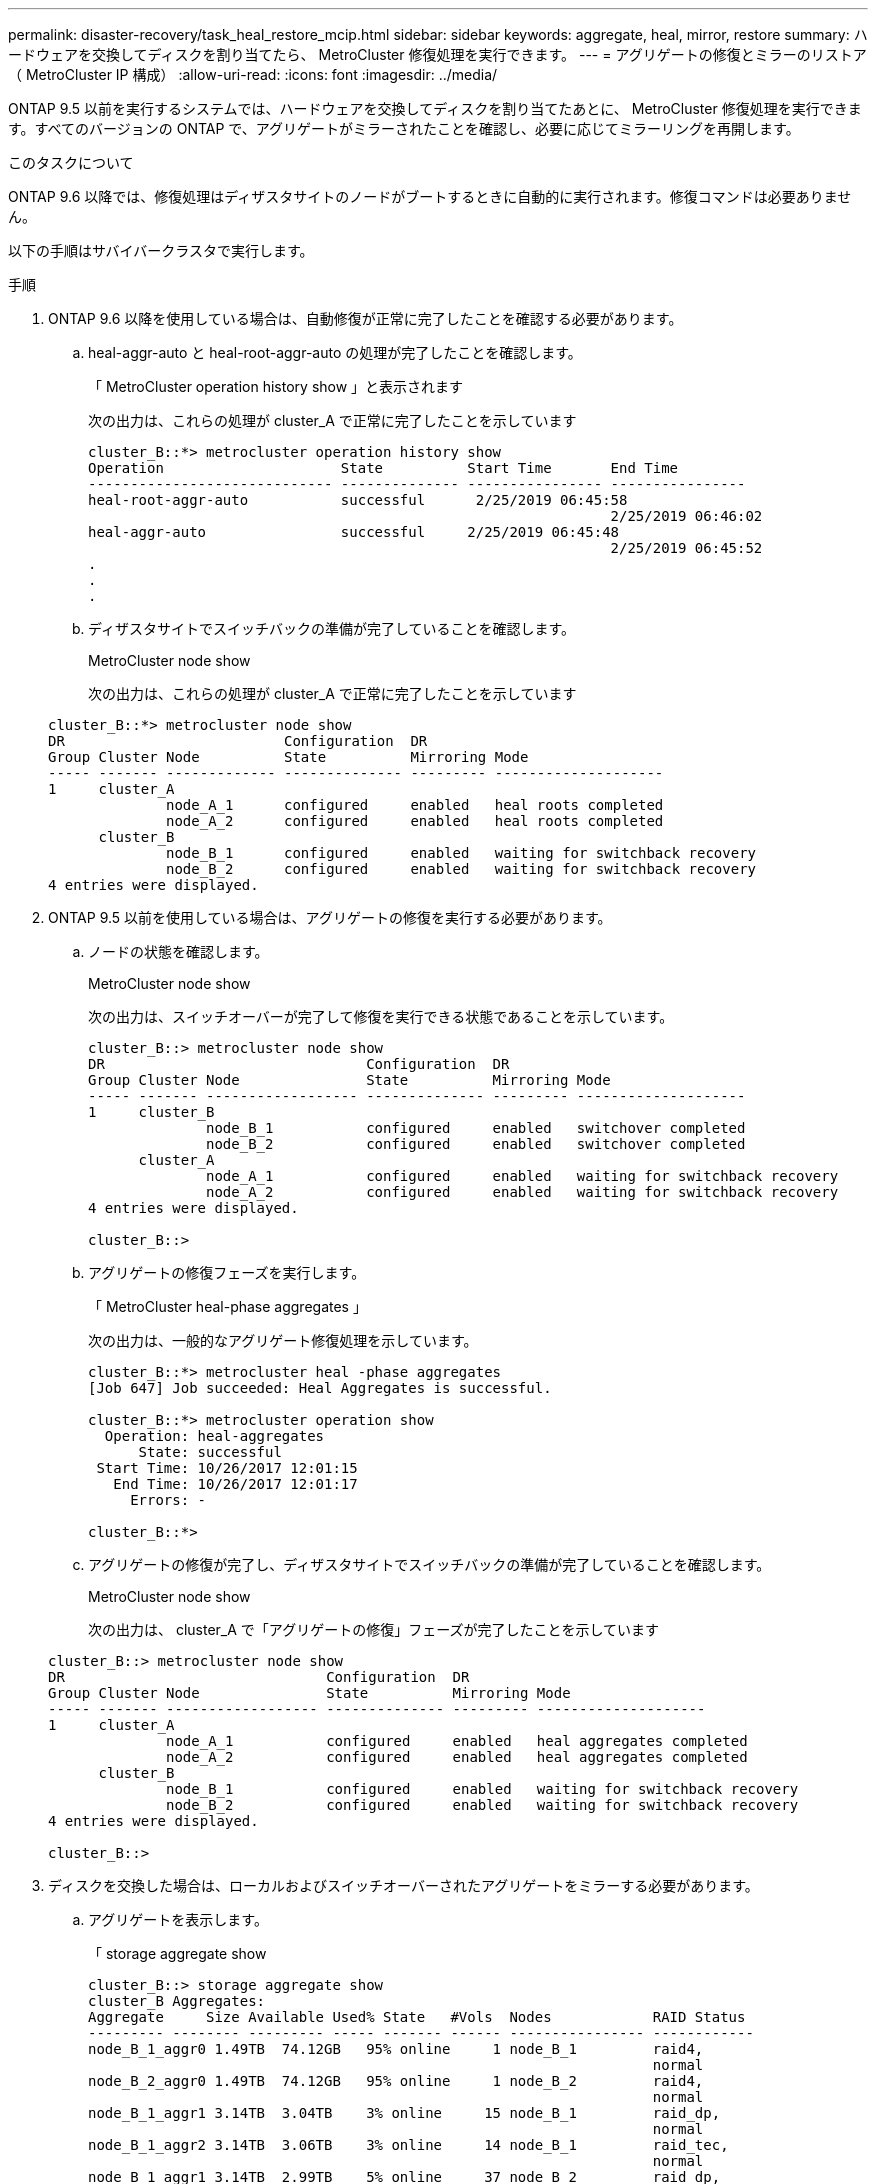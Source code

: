 ---
permalink: disaster-recovery/task_heal_restore_mcip.html 
sidebar: sidebar 
keywords: aggregate, heal, mirror, restore 
summary: ハードウェアを交換してディスクを割り当てたら、 MetroCluster 修復処理を実行できます。 
---
= アグリゲートの修復とミラーのリストア（ MetroCluster IP 構成）
:allow-uri-read: 
:icons: font
:imagesdir: ../media/


[role="lead"]
ONTAP 9.5 以前を実行するシステムでは、ハードウェアを交換してディスクを割り当てたあとに、 MetroCluster 修復処理を実行できます。すべてのバージョンの ONTAP で、アグリゲートがミラーされたことを確認し、必要に応じてミラーリングを再開します。

.このタスクについて
ONTAP 9.6 以降では、修復処理はディザスタサイトのノードがブートするときに自動的に実行されます。修復コマンドは必要ありません。

以下の手順はサバイバークラスタで実行します。

.手順
. ONTAP 9.6 以降を使用している場合は、自動修復が正常に完了したことを確認する必要があります。
+
.. heal-aggr-auto と heal-root-aggr-auto の処理が完了したことを確認します。
+
「 MetroCluster operation history show 」と表示されます

+
次の出力は、これらの処理が cluster_A で正常に完了したことを示しています

+
[listing]
----
cluster_B::*> metrocluster operation history show
Operation                     State          Start Time       End Time
----------------------------- -------------- ---------------- ----------------
heal-root-aggr-auto           successful      2/25/2019 06:45:58
                                                              2/25/2019 06:46:02
heal-aggr-auto                successful     2/25/2019 06:45:48
                                                              2/25/2019 06:45:52
.
.
.
----
.. ディザスタサイトでスイッチバックの準備が完了していることを確認します。
+
MetroCluster node show

+
次の出力は、これらの処理が cluster_A で正常に完了したことを示しています

+
[listing]
----
cluster_B::*> metrocluster node show
DR                          Configuration  DR
Group Cluster Node          State          Mirroring Mode
----- ------- ------------- -------------- --------- --------------------
1     cluster_A
              node_A_1      configured     enabled   heal roots completed
              node_A_2      configured     enabled   heal roots completed
      cluster_B
              node_B_1      configured     enabled   waiting for switchback recovery
              node_B_2      configured     enabled   waiting for switchback recovery
4 entries were displayed.
----


. ONTAP 9.5 以前を使用している場合は、アグリゲートの修復を実行する必要があります。
+
.. ノードの状態を確認します。
+
MetroCluster node show

+
次の出力は、スイッチオーバーが完了して修復を実行できる状態であることを示しています。

+
[listing]
----
cluster_B::> metrocluster node show
DR                               Configuration  DR
Group Cluster Node               State          Mirroring Mode
----- ------- ------------------ -------------- --------- --------------------
1     cluster_B
              node_B_1           configured     enabled   switchover completed
              node_B_2           configured     enabled   switchover completed
      cluster_A
              node_A_1           configured     enabled   waiting for switchback recovery
              node_A_2           configured     enabled   waiting for switchback recovery
4 entries were displayed.

cluster_B::>
----
.. アグリゲートの修復フェーズを実行します。
+
「 MetroCluster heal-phase aggregates 」

+
次の出力は、一般的なアグリゲート修復処理を示しています。

+
[listing]
----
cluster_B::*> metrocluster heal -phase aggregates
[Job 647] Job succeeded: Heal Aggregates is successful.

cluster_B::*> metrocluster operation show
  Operation: heal-aggregates
      State: successful
 Start Time: 10/26/2017 12:01:15
   End Time: 10/26/2017 12:01:17
     Errors: -

cluster_B::*>
----
.. アグリゲートの修復が完了し、ディザスタサイトでスイッチバックの準備が完了していることを確認します。
+
MetroCluster node show

+
次の出力は、 cluster_A で「アグリゲートの修復」フェーズが完了したことを示しています

+
[listing]
----
cluster_B::> metrocluster node show
DR                               Configuration  DR
Group Cluster Node               State          Mirroring Mode
----- ------- ------------------ -------------- --------- --------------------
1     cluster_A
              node_A_1           configured     enabled   heal aggregates completed
              node_A_2           configured     enabled   heal aggregates completed
      cluster_B
              node_B_1           configured     enabled   waiting for switchback recovery
              node_B_2           configured     enabled   waiting for switchback recovery
4 entries were displayed.

cluster_B::>
----


. ディスクを交換した場合は、ローカルおよびスイッチオーバーされたアグリゲートをミラーする必要があります。
+
.. アグリゲートを表示します。
+
「 storage aggregate show

+
[listing]
----
cluster_B::> storage aggregate show
cluster_B Aggregates:
Aggregate     Size Available Used% State   #Vols  Nodes            RAID Status
--------- -------- --------- ----- ------- ------ ---------------- ------------
node_B_1_aggr0 1.49TB  74.12GB   95% online     1 node_B_1         raid4,
                                                                   normal
node_B_2_aggr0 1.49TB  74.12GB   95% online     1 node_B_2         raid4,
                                                                   normal
node_B_1_aggr1 3.14TB  3.04TB    3% online     15 node_B_1         raid_dp,
                                                                   normal
node_B_1_aggr2 3.14TB  3.06TB    3% online     14 node_B_1         raid_tec,
                                                                   normal
node_B_1_aggr1 3.14TB  2.99TB    5% online     37 node_B_2         raid_dp,
                                                                   normal
node_B_1_aggr2 3.14TB  3.02TB    4% online     35 node_B_2         raid_tec,
                                                                   normal

cluster_A Switched Over Aggregates:
Aggregate     Size Available Used% State   #Vols  Nodes            RAID Status
--------- -------- --------- ----- ------- ------ ---------------- ------------
node_A_1_aggr1 2.36TB  2.12TB   10% online     91 node_B_1         raid_dp,
                                                                   normal
node_A_1_aggr2 3.14TB  2.90TB    8% online     90 node_B_1         raid_tec,
                                                                   normal
node_A_2_aggr1 2.36TB  2.10TB   11% online     91 node_B_2         raid_dp,
                                                                   normal
node_A_2_aggr2 3.14TB  2.89TB    8% online     90 node_B_2         raid_tec,
                                                                   normal
12 entries were displayed.

cluster_B::>
----
.. アグリゲートをミラーします。
+
「 storage aggregate mirror -aggregate aggregate-name 」のように指定します

+
次の出力は、一般的なミラーリング処理を示しています。

+
[listing]
----
cluster_B::> storage aggregate mirror -aggregate node_B_1_aggr1

Info: Disks would be added to aggregate "node_B_1_aggr1" on node "node_B_1" in
      the following manner:

      Second Plex

        RAID Group rg0, 6 disks (block checksum, raid_dp)
          Position   Disk                      Type                  Size
          ---------- ------------------------- ---------- ---------------
          dparity    5.20.6                    SSD                      -
          parity     5.20.14                   SSD                      -
          data       5.21.1                    SSD                894.0GB
          data       5.21.3                    SSD                894.0GB
          data       5.22.3                    SSD                894.0GB
          data       5.21.13                   SSD                894.0GB

      Aggregate capacity available for volume use would be 2.99TB.

Do you want to continue? {y|n}: y
----
.. サバイバーサイトの各アグリゲートについて同じ手順を繰り返します。
.. アグリゲートが再同期されるまで待ちます。ステータスは「 storage aggregate show 」コマンドで確認できます。
+
次の出力は、複数のアグリゲートが再同期中であることを示しています。

+
[listing]
----
cluster_B::> storage aggregate show

cluster_B Aggregates:
Aggregate     Size Available Used% State   #Vols  Nodes            RAID Status
--------- -------- --------- ----- ------- ------ ---------------- ------------
node_B_1_aggr0 1.49TB  74.12GB   95% online     1 node_B_1         raid4,
                                                                   mirrored,
                                                                   normal
node_B_2_aggr0 1.49TB  74.12GB   95% online     1 node_B_2         raid4,
                                                                   mirrored,
                                                                   normal
node_B_1_aggr1 2.86TB  2.76TB    4% online     15 node_B_1         raid_dp,
                                                                   resyncing
node_B_1_aggr2 2.89TB  2.81TB    3% online     14 node_B_1         raid_tec,
                                                                   resyncing
node_B_2_aggr1 2.73TB  2.58TB    6% online     37 node_B_2         raid_dp,
                                                                   resyncing
node_B-2_aggr2 2.83TB  2.71TB    4% online     35 node_B_2         raid_tec,
                                                                   resyncing

cluster_A Switched Over Aggregates:
Aggregate     Size Available Used% State   #Vols  Nodes            RAID Status
--------- -------- --------- ----- ------- ------ ---------------- ------------
node_A_1_aggr1 1.86TB  1.62TB   13% online     91 node_B_1         raid_dp,
                                                                   resyncing
node_A_1_aggr2 2.58TB  2.33TB   10% online     90 node_B_1         raid_tec,
                                                                   resyncing
node_A_2_aggr1 1.79TB  1.53TB   14% online     91 node_B_2         raid_dp,
                                                                   resyncing
node_A_2_aggr2 2.64TB  2.39TB    9% online     90 node_B_2         raid_tec,
                                                                   resyncing
12 entries were displayed.
----
.. すべてのアグリゲートが再同期されてオンラインになっていることを確認します。
+
「 storage aggregate plex show 」と表示されます

+
次に、すべてのアグリゲートが再同期されたことを示す出力を示します。

+
[listing]
----
cluster_A::> storage aggregate plex show
  ()
                    Is      Is         Resyncing
Aggregate Plex      Online  Resyncing    Percent Status
--------- --------- ------- ---------- --------- ---------------
node_B_1_aggr0 plex0 true    false              - normal,active
node_B_1_aggr0 plex8 true    false              - normal,active
node_B_2_aggr0 plex0 true    false              - normal,active
node_B_2_aggr0 plex8 true    false              - normal,active
node_B_1_aggr1 plex0 true    false              - normal,active
node_B_1_aggr1 plex9 true    false              - normal,active
node_B_1_aggr2 plex0 true    false              - normal,active
node_B_1_aggr2 plex5 true    false              - normal,active
node_B_2_aggr1 plex0 true    false              - normal,active
node_B_2_aggr1 plex9 true    false              - normal,active
node_B_2_aggr2 plex0 true    false              - normal,active
node_B_2_aggr2 plex5 true    false              - normal,active
node_A_1_aggr1 plex4 true    false              - normal,active
node_A_1_aggr1 plex8 true    false              - normal,active
node_A_1_aggr2 plex1 true    false              - normal,active
node_A_1_aggr2 plex5 true    false              - normal,active
node_A_2_aggr1 plex4 true    false              - normal,active
node_A_2_aggr1 plex8 true    false              - normal,active
node_A_2_aggr2 plex1 true    false              - normal,active
node_A_2_aggr2 plex5 true    false              - normal,active
20 entries were displayed.
----


. ONTAP 9.5 以前を実行するシステムで、ルートアグリゲートの修復フェーズを実行します。
+
「 MetroCluster heal-phase root-aggregates 」

+
[listing]
----
cluster_B::> metrocluster heal -phase root-aggregates
[Job 651] Job is queued: MetroCluster Heal Root Aggregates Job.Oct 26 13:05:00
[Job 651] Job succeeded: Heal Root Aggregates is successful.
----
. 「ルートの修復」フェーズが完了し、ディザスタサイトでスイッチバックの準備が完了していることを確認します。
+
次の出力は、 cluster_A で「ルートの修復」フェーズが完了したことを示しています

+
[listing]
----
cluster_B::> metrocluster node show
DR                               Configuration  DR
Group Cluster Node               State          Mirroring Mode
----- ------- ------------------ -------------- --------- --------------------
1     cluster_A
              node_A_1           configured     enabled   heal roots completed
              node_A_2           configured     enabled   heal roots completed
      cluster_B
              node_B_1           configured     enabled   waiting for switchback recovery
              node_B_2           configured     enabled   waiting for switchback recovery
4 entries were displayed.

cluster_B::>
----


交換したノードのライセンスの確認に進みます。

link:task_complete_recovery.html#verifying-licenses-on-the-replaced-nodes["交換したノードのライセンスを確認しています"]
